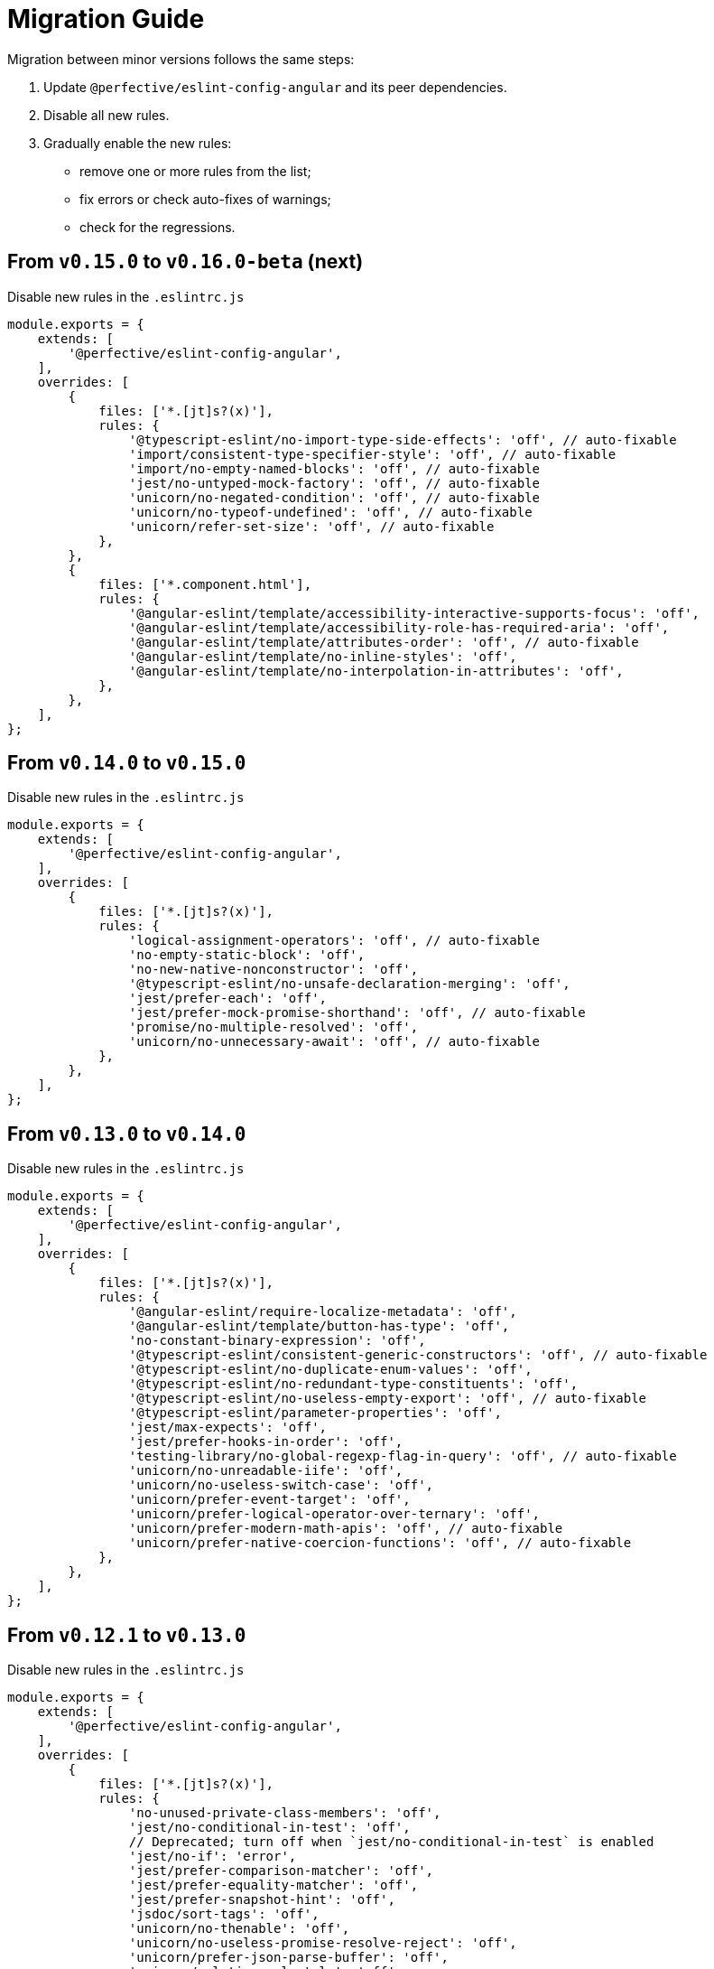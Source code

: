 = Migration Guide

Migration between minor versions follows the same steps:

. Update `@perfective/eslint-config-angular` and its peer dependencies.
. Disable all new rules.
. Gradually enable the new rules:
** remove one or more rules from the list;
** fix errors or check auto-fixes of warnings;
** check for the regressions.


== From `v0.15.0` to `v0.16.0-beta` (next)

.Disable new rules in the `.eslintrc.js`
[source,js]
----
module.exports = {
    extends: [
        '@perfective/eslint-config-angular',
    ],
    overrides: [
        {
            files: ['*.[jt]s?(x)'],
            rules: {
                '@typescript-eslint/no-import-type-side-effects': 'off', // auto-fixable
                'import/consistent-type-specifier-style': 'off', // auto-fixable
                'import/no-empty-named-blocks': 'off', // auto-fixable
                'jest/no-untyped-mock-factory': 'off', // auto-fixable
                'unicorn/no-negated-condition': 'off', // auto-fixable
                'unicorn/no-typeof-undefined': 'off', // auto-fixable
                'unicorn/refer-set-size': 'off', // auto-fixable
            },
        },
        {
            files: ['*.component.html'],
            rules: {
                '@angular-eslint/template/accessibility-interactive-supports-focus': 'off',
                '@angular-eslint/template/accessibility-role-has-required-aria': 'off',
                '@angular-eslint/template/attributes-order': 'off', // auto-fixable
                '@angular-eslint/template/no-inline-styles': 'off',
                '@angular-eslint/template/no-interpolation-in-attributes': 'off',
            },
        },
    ],
};
----


== From `v0.14.0` to `v0.15.0`

.Disable new rules in the `.eslintrc.js`
[source,js]
----
module.exports = {
    extends: [
        '@perfective/eslint-config-angular',
    ],
    overrides: [
        {
            files: ['*.[jt]s?(x)'],
            rules: {
                'logical-assignment-operators': 'off', // auto-fixable
                'no-empty-static-block': 'off',
                'no-new-native-nonconstructor': 'off',
                '@typescript-eslint/no-unsafe-declaration-merging': 'off',
                'jest/prefer-each': 'off',
                'jest/prefer-mock-promise-shorthand': 'off', // auto-fixable
                'promise/no-multiple-resolved': 'off',
                'unicorn/no-unnecessary-await': 'off', // auto-fixable
            },
        },
    ],
};
----


== From `v0.13.0` to `v0.14.0`

.Disable new rules in the `.eslintrc.js`
[source,js]
----
module.exports = {
    extends: [
        '@perfective/eslint-config-angular',
    ],
    overrides: [
        {
            files: ['*.[jt]s?(x)'],
            rules: {
                '@angular-eslint/require-localize-metadata': 'off',
                '@angular-eslint/template/button-has-type': 'off',
                'no-constant-binary-expression': 'off',
                '@typescript-eslint/consistent-generic-constructors': 'off', // auto-fixable
                '@typescript-eslint/no-duplicate-enum-values': 'off',
                '@typescript-eslint/no-redundant-type-constituents': 'off',
                '@typescript-eslint/no-useless-empty-export': 'off', // auto-fixable
                '@typescript-eslint/parameter-properties': 'off',
                'jest/max-expects': 'off',
                'jest/prefer-hooks-in-order': 'off',
                'testing-library/no-global-regexp-flag-in-query': 'off', // auto-fixable
                'unicorn/no-unreadable-iife': 'off',
                'unicorn/no-useless-switch-case': 'off',
                'unicorn/prefer-event-target': 'off',
                'unicorn/prefer-logical-operator-over-ternary': 'off',
                'unicorn/prefer-modern-math-apis': 'off', // auto-fixable
                'unicorn/prefer-native-coercion-functions': 'off', // auto-fixable
            },
        },
    ],
};
----


== From `v0.12.1` to `v0.13.0`

.Disable new rules in the `.eslintrc.js`
[source,js]
----
module.exports = {
    extends: [
        '@perfective/eslint-config-angular',
    ],
    overrides: [
        {
            files: ['*.[jt]s?(x)'],
            rules: {
                'no-unused-private-class-members': 'off',
                'jest/no-conditional-in-test': 'off',
                // Deprecated; turn off when `jest/no-conditional-in-test` is enabled
                'jest/no-if': 'error',
                'jest/prefer-comparison-matcher': 'off',
                'jest/prefer-equality-matcher': 'off',
                'jest/prefer-snapshot-hint': 'off',
                'jsdoc/sort-tags': 'off',
                'unicorn/no-thenable': 'off',
                'unicorn/no-useless-promise-resolve-reject': 'off',
                'unicorn/prefer-json-parse-buffer': 'off',
                'unicorn/relative-url-style': 'off',
                'unicorn/text-encoding-identifier-case': 'off',
            },
        },
    ],
};
----

If you have customization of the renamed rules,
update the rules' names:

* `jest/valid-describe` into `jest/valid-describe-callback`;
* `jest/lowercase-name` into `jest/prefer-lowercase-title`;
* `testing-library/no-debug` into `testing-library/no-debugging-utils`


== From `v0.12.0` to `v0.12.1`

.`.eslintrc.js`
[source,js]
----
module.exports = {
    extends: [
        '@perfective/eslint-config-angular',
    ],
    overrides: [
        {
            files: ['*.[jt]s?(x)'],
            rules: {
                '@typescript-eslint/no-meaningless-void-operator': 'off',
                '@typescript-eslint/no-non-null-asserted-nullish-coalescing': 'off',
                '@typescript-eslint/prefer-return-this-type': 'off',
                'cypress/no-pause': 'off',
                'jest/max-nested-describe': 'off',
                'jest/prefer-expect-resolves': 'off',
                'jest/prefer-to-be': 'off',
                'jest/require-hook': 'off',
                'jest/valid-expect-in-promise': 'off',
                'sonarjs/no-empty-collection': 'off',
                'sonarjs/no-gratuitous-expressions': 'off',
                'sonarjs/no-ignored-return': 'off',
                'sonarjs/no-inverted-boolean-check': 'off',
                'sonarjs/no-nested-switch': 'off',
                'sonarjs/no-nested-template-literals': 'off',
                'sonarjs/non-existent-operator': 'off',
                'testing-library/prefer-query-by-disappearance': 'off',
                'unicorn/no-await-expression-member': 'off',
                'unicorn/no-empty-file': 'off',
                'unicorn/no-invalid-remove-event-listener': 'off',
                'unicorn/no-useless-fallback-in-spread': 'off',
                'unicorn/no-useless-length-check': 'off',
                'unicorn/no-useless-spread': 'off',
                'unicorn/prefer-code-point': 'off',
                'unicorn/prefer-export-from': 'off',
                'unicorn/template-indent': 'off',
            },
        },
    ],
};
----
